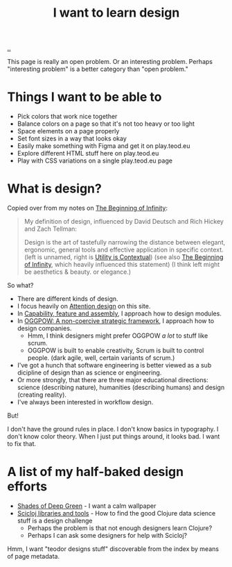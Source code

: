 :PROPERTIES:
:ID: 5f45c0a1-8713-4066-8339-ad501c5486ac
:END:
#+TITLE: I want to learn design

[[file:..][..]]

This page is really an open problem.
Or an interesting problem.
Perhaps "interesting problem" is a better category than "open problem."

* Things I want to be able to
- Pick colors that work nice together
- Balance colors on a page so that it's not too heavy or too light
- Space elements on a page properly
- Set font sizes in a way that looks okay
- Easily make something with Figma and get it on play.teod.eu
- Explore different HTML stuff here on play.teod.eu
- Play with CSS variations on a single play.teod.eu page
* What is design?

Copied over from my notes on [[id:dde82bbc-e4c8-49c0-b577-dba0cba0bdf7][The Beginning of Infinity]]:

#+begin_quote
My definition of design, influenced by David Deutsch and Rich Hickey and Zach Tellman:

Design is the art of tastefully narrowing the distance between elegant, ergonomic, general tools and effective application in specific context. (left is unnamed, right is [[id:31478ab4-b7bf-4c87-8dae-8adb66690571][Utility is Contextual]]) (see also [[id:dde82bbc-e4c8-49c0-b577-dba0cba0bdf7][The Beginning of Infinity]], which heavily influenced this statement)
(I think left might be aesthetics & beauty. or elegance.)
#+end_quote

So what?

- There are different kinds of design.
- I focus heavily on [[id:0cc48734-e933-44cb-a4e8-2678f125f6df][Attention design]] on this site.
- In [[id:c8131839-be8d-4ca8-8bc3-eac72cfade15][Capability, feature and assembly]], I approach how to design modules.
- In [[id:7e70b878-1ef2-4ab6-885b-727eb557213d][OGGPOW: A non-coercive strategic framework]], I approach how to design companies.
  - Hmm, I think designers might prefer OGGPOW /a lot/ to stuff like scrum.
  - OGGPOW is built to enable creativity, Scrum is built to control people. (dark agile, well, certain variants of scrum.)
- I've got a hunch that software engineering is better viewed as a sub dicipline of design than as science or engineering.
- Or more strongly, that there are three major educational directions: science (describing nature), humanities (describing humans) and design (creating reality).
- I've always been interested in workflow design.

But!

I don't have the ground rules in place.
I don't know basics in typography.
I don't know color theory.
When I just put things around, it looks bad.
I want to fix that.
* A list of my half-baked design efforts
- [[id:93d32545-91b7-463e-9d61-1e3da190cf64][Shades of Deep Green]] - I want a calm wallpaper
- [[id:9eccb2aa-fe9a-4855-b0d3-8f89cbe1d825][Scicloj libraries and tools]] - How to find the good Clojure data science stuff is a design challenge
  - Perhaps the problem is that not enough designers learn Clojure?
  - Perhaps I can ask some designers for help with Scicloj?

Hmm, I want "teodor designs stuff" discoverable from the index by means of page metadata.

#+BEGIN_VERSE














#+END_VERSE
